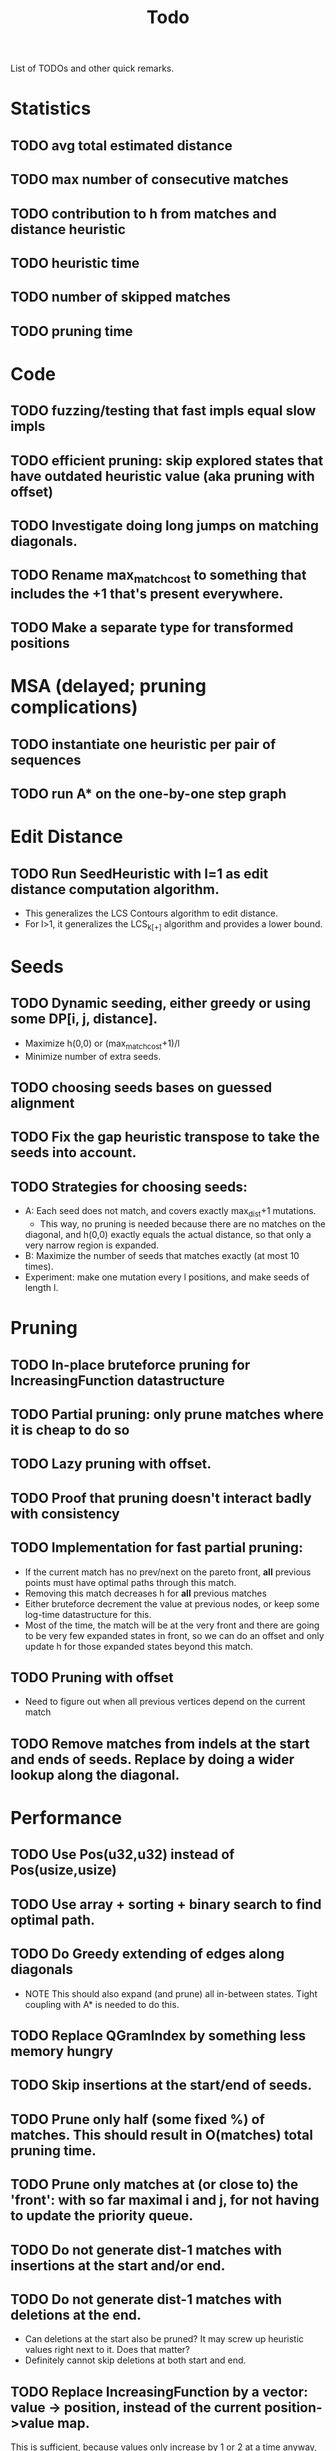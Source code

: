 #+TITLE: Todo

List of TODOs and other quick remarks.

* Statistics
** TODO avg total estimated distance
** TODO max number of consecutive matches
** TODO contribution to h from matches and distance heuristic
** TODO heuristic time
** TODO number of skipped matches
** TODO pruning time


* Code
** TODO fuzzing/testing that fast impls equal slow impls
** TODO efficient pruning: skip explored states that have outdated heuristic value (aka pruning with offset)
** TODO Investigate doing long jumps on matching diagonals.
** TODO Rename max_match_cost to something that includes the +1 that's present everywhere.
** TODO Make a separate type for transformed positions

* MSA (delayed; pruning complications)
** TODO instantiate one heuristic per pair of sequences
** TODO run A* on the one-by-one step graph

*  Edit Distance
** TODO Run SeedHeuristic with l=1 as edit distance computation algorithm.
   - This generalizes the LCS Contours algorithm to edit distance.
   - For l>1, it generalizes the LCS_{k[+]}  algorithm and provides a lower bound.

*  Seeds
** TODO Dynamic seeding, either greedy or using some DP[i, j, distance].
   - Maximize h(0,0) or (max_match_cost+1)/l
   - Minimize number of extra seeds.
** TODO choosing seeds bases on guessed alignment
** TODO Fix the gap heuristic transpose to take the seeds into account.
** TODO Strategies for choosing seeds:
   - A: Each seed does not match, and covers exactly max_dist+1 mutations.
     - This way, no pruning is needed because there are no matches on the
     diagonal, and h(0,0) exactly equals the actual distance, so that only a
     very narrow region is expanded.
   - B: Maximize the number of seeds that matches exactly (at most 10 times).
   - Experiment: make one mutation every l positions, and make seeds of length l.

*  Pruning
** TODO In-place bruteforce pruning for IncreasingFunction datastructure
** TODO Partial pruning: only prune matches where it is cheap to do so
** TODO Lazy pruning with offset.
** TODO Proof that pruning doesn't interact badly with consistency
** TODO Implementation for fast partial pruning:
   - If the current match has no prev/next on the pareto front, *all* previous points must have optimal paths through this match.
   - Removing this match decreases h for *all* previous matches
   - Either bruteforce decrement the value at previous nodes, or keep some log-time datastructure for this.
   - Most of the time, the match will be at the very front and there are going
     to be very few expanded states in front, so we can do an offset and only
     update h for those expanded states beyond this match.
** TODO Pruning with offset
   - Need to figure out when all previous vertices depend on the current match
** TODO Remove matches from indels at the start and ends of seeds. Replace by doing a wider lookup along the diagonal.

*  Performance
** TODO Use Pos(u32,u32) instead of Pos(usize,usize)
** TODO Use array + sorting + binary search to find optimal path.
** TODO Do Greedy extending of edges along diagonals
   - NOTE This should also expand (and prune) all in-between states.
     Tight coupling with A* is needed to do this.
** TODO Replace QGramIndex by something less memory hungry
** TODO Skip insertions at the start/end of seeds.
** TODO Prune only half (some fixed %) of matches. This should result in O(matches) total pruning time.
** TODO Prune only matches at (or close to) the 'front': with so far maximal i and j, for not having to update the priority queue.
** TODO Do not generate dist-1 matches with insertions at the start and/or end.
** TODO Do not generate dist-1 matches with deletions at the end.
   - Can deletions at the start also be pruned? It may screw up heuristic values right next to it. Does that matter?
   - Definitely cannot skip deletions at both start and end.
** TODO Replace IncreasingFunction by a vector: value -> position, instead of the current position->value map.
   This is sufficient, because values only increase by 1 or 2 at a time anyway, and set lookup becomes binary search.
** TODO ContourGraph: Add child pointer to incremental state, for faster moving diagonally.
** TODO Investigate gap between h(0,0) and the actual distance.
   - For exact matches, do we want exactly 1 mutation per seed? That way h(0,0) is as large as possible, and we don't have any matches.
** TODO When building ContourGraphs, to get the value at the end of a match,
   instead of walking there using incremental steps, compute and store the value
   of the match once then end-column is processed, but insert it only when the
   start-column is being processed.

* TODO Fast Seed+Gap heuristic implementation:
** Bruteforce from bottom right to top left, fully processing everything all
   matches that are 'shadowed', i.e. only matter for going left/up, but not diagonally anymore.

* Optimizations done:
** Seed Heuristic
** Count Heuristic
** Inexact matches
** Pruning
** sort nodes closer to target first, among those with equal distance+h estimate
   - this almost halves the part of the bandwidth above 1.
** Pruning correctness: Do not prune matches that are next to a better match.
** A* optimizations: together 4x speedup
   - HashMap -> FxHashMap: a faster hash function for ints
   - HashMap -> DiagonalMap: for expanded/explored states, since these are dense on the diagonal.
   - BinaryHeap -> BucketHeap: much much faster; turns log(n) pop into O(1) push&pop
     - For unknown reasons, sorting positions before popping them makes more expanded states, but faster code.
** delete consistency code
** delete incoming edges code
** more efficient edges iteration
** Pre-allocate DiagonalMap edges
** Do internal iteration over outgoing edges, instead of collecting them.
** Sort nodes in IncreasingFunction for better caching
** incremental_h is slowly becoming more efficient (move fewer steps backwards)
** incremental_h: Add Pos==Hint check to incremental_h
